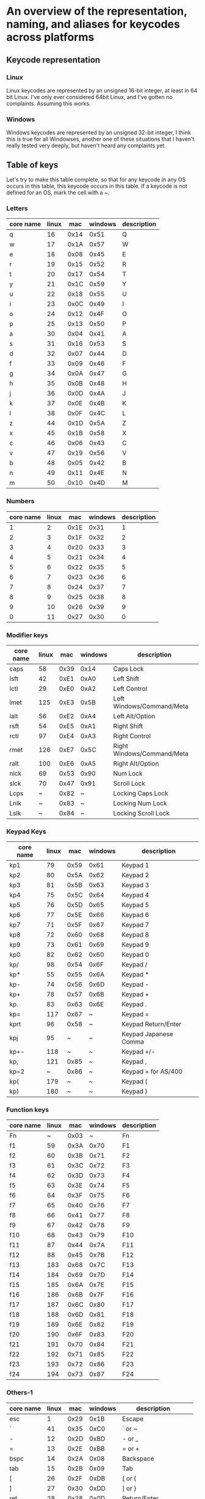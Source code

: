 * An overview of the representation, naming, and aliases for keycodes across platforms


** Keycode representation

*** Linux
Linux keycodes are represented by an unsigned 16-bit integer, at least in 64 bit
Linux. I've only ever considered 64bit Linux, and I've gotten no complaints.
Assuming this works.

*** Windows
Windows keycodes are represented by an unsigned 32-bit integer, I think this is
true for all Windowses, another one of these situations that I haven't really
tested very deeply, but haven't heard any complaints yet.

** Table of keys

Let's try to make this table complete, so that for any keycode in any OS occurs
in this table, this keycode occurs in this table. If a keycode is not defined
for an OS, mark the cell with a ~.

*** Letters

| core name | linux |  mac | windows | description |
|-----------+-------+------+---------+-------------|
| q         |    16 | 0x14 |    0x51 | Q           |
| w         |    17 | 0x1A |    0x57 | W           |
| e         |    18 | 0x08 |    0x45 | E           |
| r         |    19 | 0x15 |    0x52 | R           |
| t         |    20 | 0x17 |    0x54 | T           |
| y         |    21 | 0x1C |    0x59 | Y           |
| u         |    22 | 0x18 |    0x55 | U           |
| i         |    23 | 0x0C |    0x49 | I           |
| o         |    24 | 0x12 |    0x4F | O           |
| p         |    25 | 0x13 |    0x50 | P           |
| a         |    30 | 0x04 |    0x41 | A           |
| s         |    31 | 0x16 |    0x53 | S           |
| d         |    32 | 0x07 |    0x44 | D           |
| f         |    33 | 0x09 |    0x46 | F           |
| g         |    34 | 0x0A |    0x47 | G           |
| h         |    35 | 0x0B |    0x48 | H           |
| j         |    36 | 0x0D |    0x4A | J           |
| k         |    37 | 0x0E |    0x4B | K           |
| l         |    38 | 0x0F |    0x4C | L           |
| z         |    44 | 0x1D |    0x5A | Z           |
| x         |    45 | 0x1B |    0x58 | X           |
| c         |    46 | 0x06 |    0x43 | C           |
| v         |    47 | 0x19 |    0x56 | V           |
| b         |    48 | 0x05 |    0x42 | B           |
| n         |    49 | 0x11 |    0x4E | N           |
| m         |    50 | 0x10 |    0x4D | M           |

*** Numbers

| core name | linux |  mac | windows | description |
|-----------+-------+------+---------+-------------|
|         1 |     2 | 0x1E |    0x31 |           1 |
|         2 |     3 | 0x1F |    0x32 |           2 |
|         3 |     4 | 0x20 |    0x33 |           3 |
|         4 |     5 | 0x21 |    0x34 |           4 |
|         5 |     6 | 0x22 |    0x35 |           5 |
|         6 |     7 | 0x23 |    0x36 |           6 |
|         7 |     8 | 0x24 |    0x37 |           7 |
|         8 |     9 | 0x25 |    0x38 |           8 |
|         9 |    10 | 0x26 |    0x39 |           9 |
|         0 |    11 | 0x27 |    0x30 |           0 |

*** Modifier keys

| core name | linux |  mac | windows | description                |
|-----------+-------+------+---------+----------------------------|
| caps      |    58 | 0x39 |    0x14 | Caps Lock                  |
| lsft      |    42 | 0xE1 |    0xA0 | Left Shift                 |
| lctl      |    29 | 0xE0 |    0xA2 | Left Control               |
| lmet      |   125 | 0xE3 |    0x5B | Left Windows/Command/Meta  |
| lalt      |    56 | 0xE2 |    0xA4 | Left Alt/Option            |
| rsft      |    54 | 0xE5 |    0xA1 | Right Shift                |
| rctl      |    97 | 0xE4 |    0xA3 | Right Control              |
| rmet      |   126 | 0xE7 |    0x5C | Right Windows/Command/Meta |
| ralt      |   100 | 0xE6 |    0xA5 | Right Alt/Option           |
| nlck      |    69 | 0x53 |    0x90 | Num Lock                   |
| slck      |    70 | 0x47 |    0x91 | Scroll Lock                |
| Lcps      |     ~ | 0x82 |       ~ | Locking Caps Lock          |
| Lnlk      |     ~ | 0x83 |       ~ | Locking Num Lock           |
| Lslk      |     ~ | 0x84 |       ~ | Locking Scroll Lock        |

*** Keypad Keys

| core name | linux |  mac | windows | description           |
|-----------+-------+------+---------+-----------------------|
| kp1       |    79 | 0x59 |    0x61 | Keypad 1              |
| kp2       |    80 | 0x5A |    0x62 | Keypad 2              |
| kp3       |    81 | 0x5B |    0x63 | Keypad 3              |
| kp4       |    75 | 0x5C |    0x64 | Keypad 4              |
| kp5       |    76 | 0x5D |    0x65 | Keypad 5              |
| kp6       |    77 | 0x5E |    0x66 | Keypad 6              |
| kp7       |    71 | 0x5F |    0x67 | Keypad 7              |
| kp8       |    72 | 0x60 |    0x68 | Keypad 8              |
| kp9       |    73 | 0x61 |    0x69 | Keypad 9              |
| kp0       |    82 | 0x62 |    0x60 | Keypad 0              |
| kp/       |    98 | 0x54 |    0x6F | Keypad /              |
| kp*       |    55 | 0x55 |    0x6A | Keypad *              |
| kp-       |    74 | 0x56 |    0x6D | Keypad -              |
| kp+       |    78 | 0x57 |    0x6B | Keypad +              |
| kp.       |    83 | 0x63 |    0x6E | Keypad .              |
| kp=       |   117 | 0x67 |       ~ | Keypad =              |
| kprt      |    96 | 0x58 |       ~ | Keypad Return/Enter   |
| kpj       |    95 |    ~ |       ~ | Keypad Japanese Comma |
| kp+-      |   118 |    ~ |       ~ | Keypad +/-            |
| kp,       |   121 | 0x85 |       ~ | Keypad ,              |
| kp=2      |     ~ | 0x86 |       ~ | Keypad = for AS/400   |
| kp(       |   179 |    ~ |       ~ | Keypad (              |
| kp)       |   180 |    ~ |       ~ | Keypad )              |

*** Function keys

| core name | linux |  mac | windows | description |
|-----------+-------+------+---------+-------------|
| Fn        |     ~ | 0x03 |       ~ | Fn          |
| f1        |    59 | 0x3A |    0x70 | F1          |
| f2        |    60 | 0x3B |    0x71 | F2          |
| f3        |    61 | 0x3C |    0x72 | F3          |
| f4        |    62 | 0x3D |    0x73 | F4          |
| f5        |    63 | 0x3E |    0x74 | F5          |
| f6        |    64 | 0x3F |    0x75 | F6          |
| f7        |    65 | 0x40 |    0x76 | F7          |
| f8        |    66 | 0x41 |    0x77 | F8          |
| f9        |    67 | 0x42 |    0x78 | F9          |
| f10       |    68 | 0x43 |    0x79 | F10         |
| f11       |    87 | 0x44 |    0x7A | F11         |
| f12       |    88 | 0x45 |    0x7B | F12         |
| f13       |   183 | 0x68 |    0x7C | F13         |
| f14       |   184 | 0x69 |    0x7D | F14         |
| f15       |   185 | 0x6A |    0x7E | F15         |
| f16       |   186 | 0x6B |    0x7F | F16         |
| f17       |   187 | 0x6C |    0x80 | F17         |
| f18       |   188 | 0x6D |    0x81 | F18         |
| f19       |   189 | 0x6E |    0x82 | F19         |
| f20       |   190 | 0x6F |    0x83 | F20         |
| f21       |   191 | 0x70 |    0x84 | F21         |
| f22       |   192 | 0x71 |    0x85 | F22         |
| f23       |   193 | 0x72 |    0x86 | F23         |
| f24       |   194 | 0x73 |    0x87 | F24         |

*** Others-1

| core name | linux |  mac | windows | description         |   |
|-----------+-------+------+---------+---------------------+---|
| esc       |     1 | 0x29 |    0x1B | Escape              |   |
| `         |    41 | 0x35 |    0xC0 | ` or ~              |   |
| -         |    12 | 0x2D |    0xBD | - or _              |   |
| =         |    13 | 0x2E |    0xBB | = or +              |   |
| bspc      |    14 | 0x2A |    0x08 | Backspace           |   |
| tab       |    15 | 0x2B |    0x09 | Tab                 |   |
| [         |    26 | 0x2F |    0xDB | [ or {              |   |
| ]         |    27 | 0x30 |    0xDD | ] or }              |   |
| ret       |    28 | 0x28 |    0x0D | Return/Enter        |   |
| \         |    43 | 0x31 |    0xDC | \ or                |   |
| ;         |    39 | 0x33 |    0xBA | ; or :              |   |
| '         |    40 | 0x34 |    0xDE | ' or "              |   |
| ,         |    51 | 0x36 |    0xBC | , or <              |   |
| .         |    52 | 0x37 |    0xBE | . or >              |   |
| /         |    53 | 0x38 |    0xBF | / or ?              |   |
| spc       |    57 | 0x2C |    0x20 | Spacebar            |   |
| 102d      |    86 | 0x64 |    0xE2 | 102ND/Non-US \      |   |
| cmps      |   127 | 0x65 |    0x5D | Compose/Application |   |
| sys       |    99 | 0x46 |    0x2C | SysRq/Print Screen  |   |
| paus      |   119 | 0x48 |    0x13 | Pause/Break         |   |
| ins       |   110 | 0x49 |    0x2D | Insert              |   |
| del       |   111 | 0x4C |    0x2E | Delete              |   |
| home      |   102 | 0x4A |    0x24 | Home                |   |
| end       |   107 | 0x4D |    0x23 | End                 |   |
| pgup      |   104 | 0x4B |    0x21 | Page Up             |   |
| pgdn      |   109 | 0x4E |    0x22 | Page Down           |   |
| up        |   103 | 0x52 |    0x26 | Up                  |   |
| left      |   105 | 0x50 |    0x25 | Left                |   |
| down      |   108 | 0x51 |    0x28 | Down                |   |
| rght      |   106 | 0x4F |    0x27 | Right               |   |

*** Others-2

| core name | linux | mac | windows | description     |
|-----------+-------+-----+---------+-----------------|
| zenk      |    85 | ~   | ~       | Zenkaku/Hankaku |

** Table of aliases

** Desired behavior

** References
[[https://github.com/torvalds/linux/blob/master/include/uapi/linux/input-event-codes.h][Linux input-event-codes.h]]
